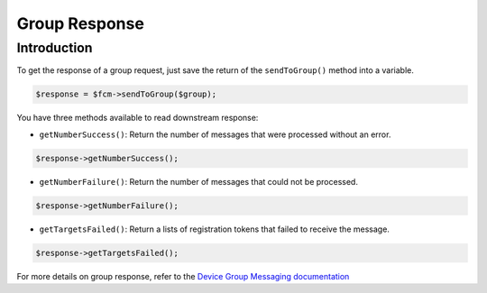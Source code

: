 Group Response
==============

Introduction
------------

To get the response of a group request, just save the return of the ``sendToGroup()`` method into a variable.

.. code:: php

    $response = $fcm->sendToGroup($group);


You have three methods available to read downstream response:

- ``getNumberSuccess()``: Return the number of messages that were processed without an error.

.. code:: php

    $response->getNumberSuccess();


- ``getNumberFailure()``: Return the number of messages that could not be processed.

.. code:: php

    $response->getNumberFailure();


- ``getTargetsFailed()``: Return a lists of registration tokens that failed to receive the message.

.. code:: php

    $response->getTargetsFailed();


For more details on group response, refer to the `Device Group Messaging documentation <https://firebase.google.com/docs/cloud-messaging/android/device-group#http_response>`__
